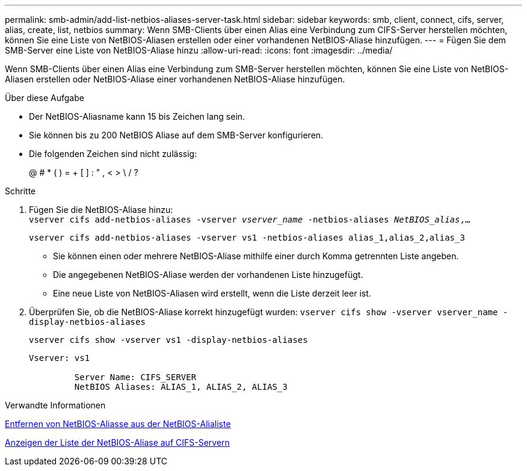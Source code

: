 ---
permalink: smb-admin/add-list-netbios-aliases-server-task.html 
sidebar: sidebar 
keywords: smb, client, connect, cifs, server, alias, create, list, netbios 
summary: Wenn SMB-Clients über einen Alias eine Verbindung zum CIFS-Server herstellen möchten, können Sie eine Liste von NetBIOS-Aliasen erstellen oder einer vorhandenen NetBIOS-Aliase hinzufügen. 
---
= Fügen Sie dem SMB-Server eine Liste von NetBIOS-Aliase hinzu
:allow-uri-read: 
:icons: font
:imagesdir: ../media/


[role="lead"]
Wenn SMB-Clients über einen Alias eine Verbindung zum SMB-Server herstellen möchten, können Sie eine Liste von NetBIOS-Aliasen erstellen oder NetBIOS-Aliase einer vorhandenen NetBIOS-Aliase hinzufügen.

.Über diese Aufgabe
* Der NetBIOS-Aliasname kann 15 bis Zeichen lang sein.
* Sie können bis zu 200 NetBIOS Aliase auf dem SMB-Server konfigurieren.
* Die folgenden Zeichen sind nicht zulässig:
+
@ # * ( ) = + [ ] : " , < > \ / ?



.Schritte
. Fügen Sie die NetBIOS-Aliase hinzu: +
`vserver cifs add-netbios-aliases -vserver _vserver_name_ -netbios-aliases _NetBIOS_alias_,...`
+
`vserver cifs add-netbios-aliases -vserver vs1 -netbios-aliases alias_1,alias_2,alias_3`

+
** Sie können einen oder mehrere NetBIOS-Aliase mithilfe einer durch Komma getrennten Liste angeben.
** Die angegebenen NetBIOS-Aliase werden der vorhandenen Liste hinzugefügt.
** Eine neue Liste von NetBIOS-Aliasen wird erstellt, wenn die Liste derzeit leer ist.


. Überprüfen Sie, ob die NetBIOS-Aliase korrekt hinzugefügt wurden: `vserver cifs show -vserver vserver_name -display-netbios-aliases`
+
`vserver cifs show -vserver vs1 -display-netbios-aliases`

+
[listing]
----
Vserver: vs1

         Server Name: CIFS_SERVER
         NetBIOS Aliases: ALIAS_1, ALIAS_2, ALIAS_3
----


.Verwandte Informationen
xref:remove-netbios-aliases-from-list-task.adoc[Entfernen von NetBIOS-Aliasse aus der NetBIOS-Alialiste]

xref:display-list-netbios-aliases-task.adoc[Anzeigen der Liste der NetBIOS-Aliase auf CIFS-Servern]
